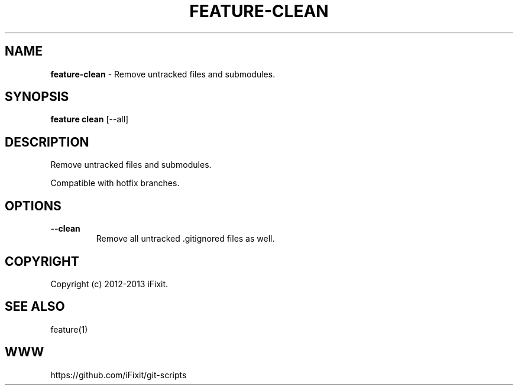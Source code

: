 .\" generated with Ronn/v0.7.3
.\" http://github.com/rtomayko/ronn/tree/0.7.3
.
.TH "FEATURE\-CLEAN" "1" "September 2013" "iFixit" ""
.
.SH "NAME"
\fBfeature\-clean\fR \- Remove untracked files and submodules\.
.
.SH "SYNOPSIS"
\fBfeature clean\fR [\-\-all]
.
.SH "DESCRIPTION"
Remove untracked files and submodules\.
.
.P
Compatible with hotfix branches\.
.
.SH "OPTIONS"
.
.TP
\fB\-\-clean\fR
Remove all untracked \.gitignored files as well\.
.
.SH "COPYRIGHT"
Copyright (c) 2012\-2013 iFixit\.
.
.SH "SEE ALSO"
feature(1)
.
.SH "WWW"
https://github\.com/iFixit/git\-scripts
